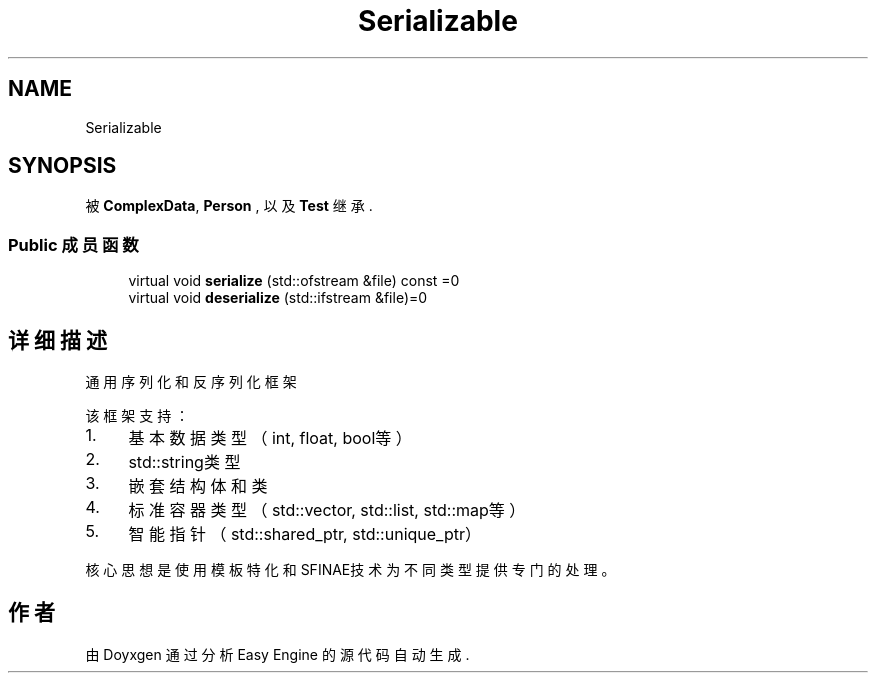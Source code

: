 .TH "Serializable" 3 "Version 0.1.1-beta" "Easy Engine" \" -*- nroff -*-
.ad l
.nh
.SH NAME
Serializable
.SH SYNOPSIS
.br
.PP
.PP
被 \fBComplexData\fP, \fBPerson\fP , 以及 \fBTest\fP 继承\&.
.SS "Public 成员函数"

.in +1c
.ti -1c
.RI "virtual void \fBserialize\fP (std::ofstream &file) const =0"
.br
.ti -1c
.RI "virtual void \fBdeserialize\fP (std::ifstream &file)=0"
.br
.in -1c
.SH "详细描述"
.PP 
通用序列化和反序列化框架

.PP
该框架支持：
.IP "1." 4
基本数据类型（int, float, bool等）
.IP "2." 4
std::string类型
.IP "3." 4
嵌套结构体和类
.IP "4." 4
标准容器类型（std::vector, std::list, std::map等）
.IP "5." 4
智能指针（std::shared_ptr, std::unique_ptr）
.PP

.PP
核心思想是使用模板特化和SFINAE技术为不同类型提供专门的处理。 

.SH "作者"
.PP 
由 Doyxgen 通过分析 Easy Engine 的 源代码自动生成\&.
